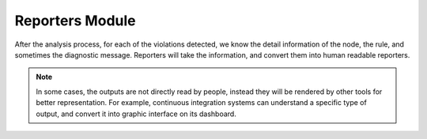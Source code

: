 Reporters Module
================

After the analysis process, for each of the violations detected, we know the detail information of the node, the rule, and sometimes the diagnostic message. Reporters will take the information, and convert them into human readable reporters.

.. note::

    In some cases, the outputs are not directly read by people, instead they will be rendered by other tools for better representation. For example, continuous integration systems can understand a specific type of output, and convert it into graphic interface on its dashboard.
